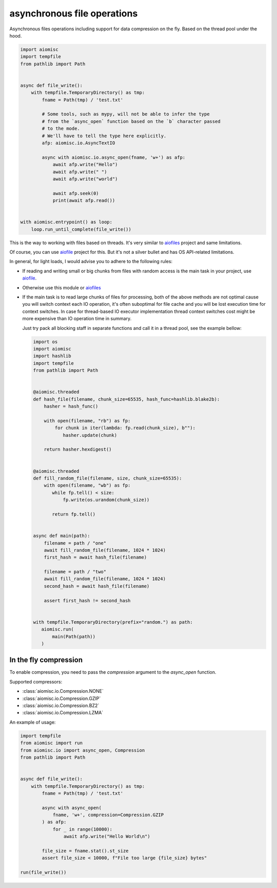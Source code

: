 asynchronous file operations
============================

Asynchronous files operations including support for data compression on the fly.
Based on the thread pool under the hood.

.. code-block:: python
    :name: test_io

    import aiomisc
    import tempfile
    from pathlib import Path


    async def file_write():
        with tempfile.TemporaryDirectory() as tmp:
            fname = Path(tmp) / 'test.txt'

            # Some tools, such as mypy, will not be able to infer the type
            # from the `async_open` function based on the `b` character passed
            # to the mode.
            # We'll have to tell the type here explicitly.
            afp: aiomisc.io.AsyncTextIO

            async with aiomisc.io.async_open(fname, 'w+') as afp:
                await afp.write("Hello")
                await afp.write(" ")
                await afp.write("world")

                await afp.seek(0)
                print(await afp.read())


    with aiomisc.entrypoint() as loop:
        loop.run_until_complete(file_write())


This is the way to working with files based on threads.
It's very similar to `aiofiles`_ project and same limitations.

Of course, you can use `aiofile`_ project for this. But it's not a
silver bullet and has OS API-related limitations.

In general, for light loads, I would advise you to adhere to the following rules:

* If reading and writing small or big chunks from files with random access
  is the main task in your project, use `aiofile`_.
* Otherwise use this module or `aiofiles`_
* If the main task is to read large chunks of files for processing,
  both of the above methods are not optimal cause you will switch
  context each IO operation, it's often suboptimal for file cache
  and you will be lost execution time for context switches. In case
  for thread-based IO executor implementation thread context
  switches cost might be more expensive than IO operation time
  in summary.

  Just try pack all blocking staff in separate functions and
  call it in a thread pool, see the example bellow:

  .. code-block:: python
     :name: test_io_file_threaded

     import os
     import aiomisc
     import hashlib
     import tempfile
     from pathlib import Path


     @aiomisc.threaded
     def hash_file(filename, chunk_size=65535, hash_func=hashlib.blake2b):
         hasher = hash_func()

         with open(filename, "rb") as fp:
             for chunk in iter(lambda: fp.read(chunk_size), b""):
                hasher.update(chunk)

         return hasher.hexdigest()


     @aiomisc.threaded
     def fill_random_file(filename, size, chunk_size=65535):
         with open(filename, "wb") as fp:
            while fp.tell() < size:
                fp.write(os.urandom(chunk_size))

            return fp.tell()


     async def main(path):
         filename = path / "one"
         await fill_random_file(filename, 1024 * 1024)
         first_hash = await hash_file(filename)

         filename = path / "two"
         await fill_random_file(filename, 1024 * 1024)
         second_hash = await hash_file(filename)

         assert first_hash != second_hash


     with tempfile.TemporaryDirectory(prefix="random.") as path:
        aiomisc.run(
            main(Path(path))
        )

In the fly compression
----------------------

To enable compression, you need to pass the `compression` argument to the
`async_open` function.

Supported compressors:

* :class:`aiomisc.io.Compression.NONE`
* :class:`aiomisc.io.Compression.GZIP`
* :class:`aiomisc.io.Compression.BZ2`
* :class:`aiomisc.io.Compression.LZMA`

An example of usage:

.. code-block:: python
    :name: test_compressed_gzip_io

    import tempfile
    from aiomisc import run
    from aiomisc.io import async_open, Compression
    from pathlib import Path


    async def file_write():
        with tempfile.TemporaryDirectory() as tmp:
            fname = Path(tmp) / 'test.txt'

            async with async_open(
                fname, 'w+', compression=Compression.GZIP
            ) as afp:
                for _ in range(10000):
                    await afp.write("Hello World\n")

            file_size = fname.stat().st_size
            assert file_size < 10000, f"File too large {file_size} bytes"

    run(file_write())


.. _aiofiles: https://pypi.org/project/aiofiles/
.. _aiofile: https://pypi.org/project/aiofile/
